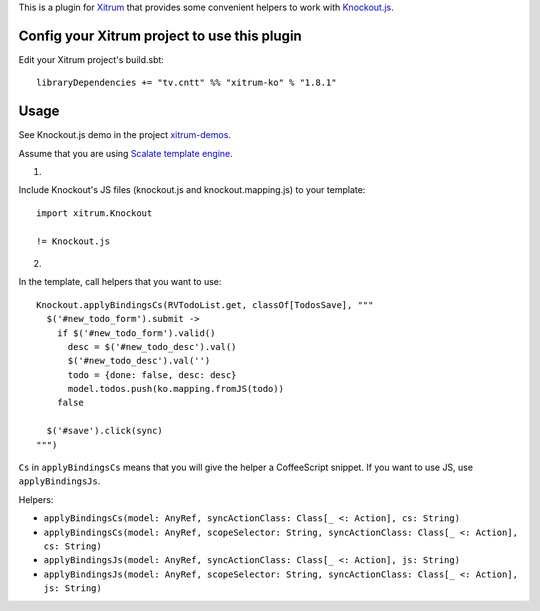 This is a plugin for `Xitrum <http://xitrum-framework.github.io/>`_ that
provides some convenient helpers to work with `Knockout.js <http://knockoutjs.com/>`_.

Config your Xitrum project to use this plugin
~~~~~~~~~~~~~~~~~~~~~~~~~~~~~~~~~~~~~~~~~~~~~

Edit your Xitrum project's build.sbt:

::

  libraryDependencies += "tv.cntt" %% "xitrum-ko" % "1.8.1"

Usage
~~~~~

See Knockout.js demo in the project `xitrum-demos <https://github.com/xitrum-framework/xitrum-demos>`_.

Assume that you are using `Scalate template engine <https://github.com/xitrum-framework/xitrum-scalate>`_.

1.

Include Knockout's JS files (knockout.js and knockout.mapping.js) to your template:

::

  import xitrum.Knockout

  != Knockout.js

2.

In the template, call helpers that you want to use:

::

  Knockout.applyBindingsCs(RVTodoList.get, classOf[TodosSave], """
    $('#new_todo_form').submit ->
      if $('#new_todo_form').valid()
        desc = $('#new_todo_desc').val()
        $('#new_todo_desc').val('')
        todo = {done: false, desc: desc}
        model.todos.push(ko.mapping.fromJS(todo))
      false

    $('#save').click(sync)
  """)

``Cs`` in ``applyBindingsCs`` means that you will give the helper a CoffeeScript
snippet. If you want to use JS, use ``applyBindingsJs``.

Helpers:

* ``applyBindingsCs(model: AnyRef, syncActionClass: Class[_ <: Action], cs: String)``
* ``applyBindingsCs(model: AnyRef, scopeSelector: String, syncActionClass: Class[_ <: Action], cs: String)``
* ``applyBindingsJs(model: AnyRef, syncActionClass: Class[_ <: Action], js: String)``
* ``applyBindingsJs(model: AnyRef, scopeSelector: String, syncActionClass: Class[_ <: Action], js: String)``
